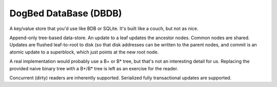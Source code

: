 DogBed DataBase (DBDB)
======================

A key/value store that you'd use like BDB or SQLite. It's built like a couch,
but not as nice.

Append-only tree-based data-store. An update to a leaf updates the ancestor
nodes. Common nodes are shared. Updates are flushed leaf-to-root to disk (so
that disk addresses can be written to the parent nodes, and commit is an atomic
update to a superblock, which just points at the new root node.

A real implementation would probably use a B+ or B* tree, but that's not an
interesting detail for us. Replacing the provided naive binary tree with a
B+/B* tree is left as an exercise for the reader.

Concurrent (dirty) readers are inherently supported. Serialized fully
transactional updates are supported.


.. todo:: Compaction.

.. todo:: Truncation on crash recovery.

.. todo:: Consider msgpack to avoid having to do the length-delimiting
    ourselves. Except that that means the storage manager has to learn about
    our serialization methods, which doesn't save the complexity I'm trying to
    avoid. Using a namedtuple also doesn't save anything over a dict from the
    pickling perspective. Interesting.

.. todo:: Stress and crash tests.

.. todo:: File locking to serialize writes.
